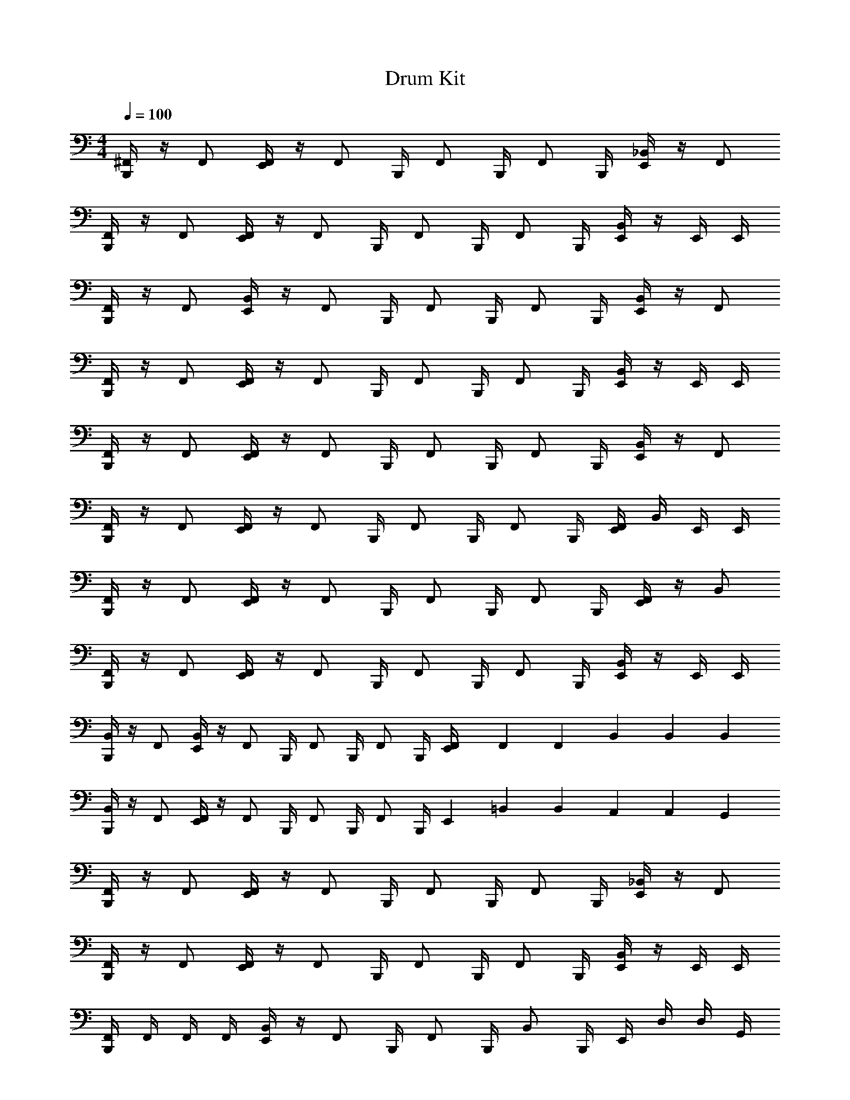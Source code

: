 X: 1
T: Drum Kit
Z: ABC Generated by Starbound Composer v0.8.6
L: 1/4
M: 4/4
Q: 1/4=100
K: C
[B,,,/4^F,,/] z/4 F,,/ [E,,/4F,,/] z/4 [z/4F,,/] B,,,/4 [z/4F,,/] B,,,/4 [z/4F,,/] B,,,/4 [E,,/4_B,,/] z/4 F,,/ 
[B,,,/4F,,/] z/4 F,,/ [E,,/4F,,/] z/4 [z/4F,,/] B,,,/4 [z/4F,,/] B,,,/4 [z/4F,,/] B,,,/4 [E,,/4B,,/] z/4 E,,/4 E,,/4 
[B,,,/4F,,/] z/4 F,,/ [E,,/4B,,/] z/4 [z/4F,,/] B,,,/4 [z/4F,,/] B,,,/4 [z/4F,,/] B,,,/4 [E,,/4B,,/] z/4 F,,/ 
[B,,,/4F,,/] z/4 F,,/ [E,,/4F,,/] z/4 [z/4F,,/] B,,,/4 [z/4F,,/] B,,,/4 [z/4F,,/] B,,,/4 [E,,/4B,,/] z/4 E,,/4 E,,/4 
[B,,,/4F,,/] z/4 F,,/ [E,,/4F,,/] z/4 [z/4F,,/] B,,,/4 [z/4F,,/] B,,,/4 [z/4F,,/] B,,,/4 [E,,/4B,,/] z/4 F,,/ 
[B,,,/4F,,/] z/4 F,,/ [E,,/4F,,/] z/4 [z/4F,,/] B,,,/4 [z/4F,,/] B,,,/4 [z/4F,,/] B,,,/4 [E,,/4F,,/4] B,,/4 E,,/4 E,,/4 
[B,,,/4F,,/] z/4 F,,/ [E,,/4F,,/] z/4 [z/4F,,/] B,,,/4 [z/4F,,/] B,,,/4 [z/4F,,/] B,,,/4 [E,,/4F,,/] z/4 B,,/ 
[B,,,/4F,,/] z/4 F,,/ [E,,/4F,,/] z/4 [z/4F,,/] B,,,/4 [z/4F,,/] B,,,/4 [z/4F,,/] B,,,/4 [E,,/4B,,/] z/4 E,,/4 E,,/4 
[B,,,/4B,,/] z/4 F,,/ [E,,/4B,,/] z/4 [z/4F,,/] B,,,/4 [z/4F,,/] B,,,/4 [z/4F,,/] B,,,/4 [F,,/6E,,/4] F,,/6 F,,/6 B,,/6 B,,/6 B,,/6 
[B,,,/4B,,/] z/4 F,,/ [E,,/4F,,/] z/4 [z/4F,,/] B,,,/4 [z/4F,,/] B,,,/4 [z/4F,,/] B,,,/4 E,,/6 =B,,/6 B,,/6 A,,/6 A,,/6 G,,/6 
[B,,,/4F,,/] z/4 F,,/ [E,,/4F,,/] z/4 [z/4F,,/] B,,,/4 [z/4F,,/] B,,,/4 [z/4F,,/] B,,,/4 [E,,/4_B,,/] z/4 F,,/ 
[B,,,/4F,,/] z/4 F,,/ [E,,/4F,,/] z/4 [z/4F,,/] B,,,/4 [z/4F,,/] B,,,/4 [z/4F,,/] B,,,/4 [E,,/4B,,/] z/4 E,,/4 E,,/4 
[F,,/4B,,,/4] F,,/4 F,,/4 F,,/4 [B,,/4E,,/4] z/4 [z/4F,,/] B,,,/4 [z/4F,,/] B,,,/4 [z/4B,,/] B,,,/4 E,,/4 D,/4 D,/4 G,,/4 
[F,,/4B,,,/4] F,,/4 F,,/4 F,,/4 [B,,/4E,,/4] z/4 [z/4F,,/] B,,,/4 B,,/4 [F,,/4B,,,/4] B,,/4 [F,,/4B,,,/4] [z59/120E,,/^C,] 
Q: 1/4=98
z/120 [z2/15E,,/6] 
Q: 1/4=97
z/30 [z13/120=B,,/6] 
Q: 1/4=96
z7/120 G,,/6 
[z/15B,,,/6] 
Q: 1/4=94
z17/120 
Q: 1/4=93
z7/24 
Q: 1/4=91
[z17/120_B,,/4] 
Q: 1/4=90
z3/20 
Q: 1/4=89
z5/24 [z3/40E,,/4] 
Q: 1/4=88
z17/120 
Q: 1/4=87
z3/20 
Q: 1/4=86
z2/15 [z/120=B,,/4] 
Q: 1/4=85
z17/120 
Q: 1/4=83
z3/20 
Q: 1/4=82
z/5 [z/12A,,/4] 
Q: 1/4=80
z7/24 
Q: 1/4=78
z/8 [z/60E,,/4] 
Q: 1/4=77
z17/120 
Q: 1/4=76
z3/20 
Q: 1/4=75
z23/120 [z11/120B,,,/6] 
Q: 1/4=73
z3/40 [z3/40E,,/6] 
Q: 1/4=72
z11/120 E,,/6 [z/40E,,/6] 
Q: 1/4=71
z17/120 [z/120E,,/6] 
Q: 1/4=69
z19/120 [z/8B,,,/6] 
Q: 1/4=67
z/24 
B,,,/4 
Q: 1/4=65
z/12 [z7/120B,,,/4] 
Q: 1/4=64
z11/40 [z/60F,/4] 
Q: 1/4=62
z17/120 
Q: 1/4=61
z17/120 
Q: 1/4=60
z/30 G,/4 z/120 
Q: 1/4=59
z3/40 [z/15G,/4] 
Q: 1/4=57
z17/120 
Q: 1/4=56
z/8 [z/40G,/4] 
Q: 1/4=55
z17/60 
Q: 1/4=54
z3/20 
Q: 1/4=53
z17/120 
Q: 1/4=52
z17/120 
Q: 1/4=50
z7/24 
Q: 1/4=48
z17/60 
Q: 1/4=46
z3/20 
Q: 1/4=45
z17/60 
Q: 1/4=44
z3/20 
Q: 1/4=42
z17/60 
Q: 1/4=40
